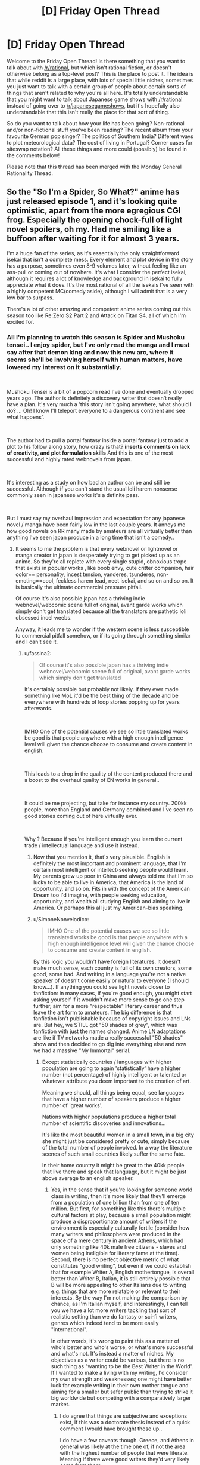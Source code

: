 #+TITLE: [D] Friday Open Thread

* [D] Friday Open Thread
:PROPERTIES:
:Author: AutoModerator
:Score: 25
:DateUnix: 1610118013.0
:DateShort: 2021-Jan-08
:END:
Welcome to the Friday Open Thread! Is there something that you want to talk about with [[/r/rational]], but which isn't rational fiction, or doesn't otherwise belong as a top-level post? This is the place to post it. The idea is that while reddit is a large place, with lots of special little niches, sometimes you just want to talk with a certain group of people about certain sorts of things that aren't related to why you're all here. It's totally understandable that you might want to talk about Japanese game shows with [[/r/rational]] instead of going over to [[/r/japanesegameshows]], but it's hopefully also understandable that this isn't really the place for that sort of thing.

So do you want to talk about how your life has been going? Non-rational and/or non-fictional stuff you've been reading? The recent album from your favourite German pop singer? The politics of Southern India? Different ways to plot meteorological data? The cost of living in Portugal? Corner cases for siteswap notation? All these things and more could (possibly) be found in the comments below!

Please note that this thread has been merged with the Monday General Rationality Thread.


** So the "So I'm a Spider, So What?" anime has just released episode 1, and it's looking quite optimistic, apart from the more egregious CGI frog. Especially the opening chock-full of light novel spoilers, oh my. Had me smiling like a buffoon after waiting for it for almost 3 years.

I'm a huge fan of the series, as it's essentially the only straightforward isekai that isn't a complete mess. Every element and plot device in the story has a purpose, sometimes even 8-9 volumes later, without feeling like an ass-pull or coming out of nowhere. It's what I consider the perfect isekai, although it requires a lot of knowledge and background in isekai to fully appreciate what it does. It's the most rational of all the isekais I've seen with a highly competent MC(comedy aside), although I will admit that is a very low bar to surpass.

There's a lot of other amazing and competent anime series coming out this season too like Re:Zero S2 Part 2 and Attack on Titan S4, all of which I'm excited for.
:PROPERTIES:
:Author: TheTruthVeritas
:Score: 13
:DateUnix: 1610132321.0
:DateShort: 2021-Jan-08
:END:

*** All I'm planning to watch this season is Spider and Mushoku tensei.. I enjoy spider, but I've only read the manga and I must say after that demon king and now this new arc, where it seems she'll be involving herself with human matters, have lowered my interest on it substantially.

​

Mushoku Tensei is a bit of a popcorn read I've done and eventually dropped years ago. The author is definitely a discovery writer that doesn't really have a plan. It's very much a 'this story isn't going anywhere, what should I do? ... Oh! I know I'll teleport everyone to a dangerous continent and see what happens'.

​

The author had to pull a portal fantasy inside a portal fantasy just to add a plot to his follow along story, how crazy is that? *inserts comments on lack of creativity, and plot formulation skills* And this is one of the most successful and highly rated webnovels from japan.

​

It's interesting as a study on how bad an author can be and still be successful. Although if you can't stand the usual loli harem nonsense commonly seen in japanese works it's a definite pass.

​

But I must say my overhaul impression and expectation for any japanese novel / manga have been fairly low in the last couple years. It annoys me how good novels on RR many made by amateurs are all virtually better than anything I've seen japan produce in a long time that isn't a comedy..
:PROPERTIES:
:Author: fassina2
:Score: 9
:DateUnix: 1610143667.0
:DateShort: 2021-Jan-09
:END:

**** It seems to me the problem is that every webnovel or lightnovel or manga creator in japan is desperately trying to get picked up as an anime. So they're all replete with every single stupid, obnoxious trope that exists in popular works , like boob envy, cute critter companion, hair color== personality, incest tension, yanderes, tsunderes, non-emoting==cool, feckless harem lead, neet isekai, and so on and so on. It is basically the ultimate commercial pressure pitfall.

Of course it's also possible japan has a thriving indie webnovel/webcomic scene full of original, avant garde works which simply don't get translated because all the translators are pathetic loli obsessed incel weebs.

Anyway, it leads me to wonder if the western scene is less susceptible to commercial pitfall somehow, or if its going through something similar and I can't see it.
:PROPERTIES:
:Author: GlueBoy
:Score: 21
:DateUnix: 1610150674.0
:DateShort: 2021-Jan-09
:END:

***** u/fassina2:
#+begin_quote
  Of course it's also possible japan has a thriving indie webnovel/webcomic scene full of original, avant garde works which simply don't get translated
#+end_quote

It's certainly possible but probably not likely. If they ever made something like MoL it'd be the best thing of the decade and be everywhere with hundreds of loop stories popping up for years afterwards.

​

IMHO One of the potential causes we see so little translated works be good is that people anywhere with a high enough intelligence level will given the chance choose to consume and create content in english.

​

This leads to a drop in the quality of the content produced there and a boost to the overhaul quality of EN works in general..

​

It could be me projecting, but take for instance my country. 200kk people, more than England and Germany combined and I've seen no good stories coming out of here virtually ever.

​

Why ? Because if you're intelligent enough you learn the current trade / intellectual language and use it instead.
:PROPERTIES:
:Author: fassina2
:Score: 9
:DateUnix: 1610155056.0
:DateShort: 2021-Jan-09
:END:

****** Now that you mention it, that's very plausible. English is definitely the most important and prominent language, that I'm certain most intelligent or intellect-seeking people would learn. My parents grew up poor in China and always told me that I'm so lucky to be able to live in America, that America is the land of opportunity, and so on. Fits in with the concept of the American Dream too I'd imagine, with people seeking education, opportunity, and wealth all studying English and aiming to live in America. Or perhaps this all just my American-bias speaking.
:PROPERTIES:
:Author: TheTruthVeritas
:Score: 6
:DateUnix: 1610162851.0
:DateShort: 2021-Jan-09
:END:


****** u/SimoneNonvelodico:
#+begin_quote
  IMHO One of the potential causes we see so little translated works be good is that people anywhere with a high enough intelligence level will given the chance choose to consume and create content in english.
#+end_quote

By this logic you wouldn't have foreign literatures. It doesn't make much sense, each country is full of its own creators, some good, some bad. And writing in a language you're not a native speaker of doesn't come easily or natural to everyone (I should know...). If anything you could see light novels closer to fanfiction: in many cases, if you're good enough, you might start asking yourself if it wouldn't make more sense to go one step further, aim for a more "respectable" literary career and thus leave the art form to amateurs. The big difference is that fanfiction isn't publishable because of copyright issues and LNs are. But hey, we STILL got "50 shades of grey", which was fanfiction with just the names changed. Anime LN adaptations are like if TV networks made a really successful "50 shades" show and then decided to go dig into everything else and now we had a massive "My Immortal" serial.
:PROPERTIES:
:Author: SimoneNonvelodico
:Score: 2
:DateUnix: 1610408138.0
:DateShort: 2021-Jan-12
:END:

******* Except statistically countries / languages with higher population are going to again 'statistically' have a higher number (not percentage) of highly intelligent or talented or whatever attribute you deem important to the creation of art.

Meaning we should, all things being equal, see languages that have a higher number of speakers produce a higher number of 'great works'.

Nations with higher populations produce a higher total number of scientific discoveries and innovations...

It's like the most beautiful women in a small town, in a big city she might just be considered pretty or cute, simply because of the total number of people involved. In a way the literature scenes of such small countries likely suffer the same fate.

In their home country it might be great to the 40kk people that live there and speak that language, but it might be just above average to an english speaker.
:PROPERTIES:
:Author: fassina2
:Score: 3
:DateUnix: 1610409092.0
:DateShort: 2021-Jan-12
:END:

******** Yes, in the sense that if you're looking for someone world class in writing, then it's more likely that they'll emerge from a population of one billion than from one of ten million. But first, for something like this there's multiple cultural factors at play, because a small population might produce a disproportionate amount of writers if the environment is especially culturally fertile (consider how many writers and philosophers were produced in the space of a mere century in ancient Athens, which had only something like 40k male free citizens - slaves and women being ineligible for literary fame at the time). Second, there is no perfect objective metric of what constitutes "good writing", but even if we could establish that for example Writer A, English mothertongue, is overall better than Writer B, Italian, it is still entirely possible that B will be more appealing to other Italians due to writing e.g. things that are more relatable or relevant to their interests. By the way I'm not making the comparison by chance, as I'm Italian myself, and interestingly, I can tell you we have a lot more writers tackling that sort of realistic setting than we do fantasy or sci-fi writers, genres which indeed tend to be more easily "international".

In other words, it's wrong to paint this as a matter of who's better and who's worse, or what's more successful and what's not. It's instead a matter of niches. My objectives as a writer could be various, but there is no such thing as "wanting to be the Best Writer in the World". If I wanted to make a living with my writing, I'd consider my own strength and weaknesses; one might have better luck for example writing in their own mother tongue and aiming for a smaller but safer public than trying to strike it big worldwide but competing with a comparatively larger market.
:PROPERTIES:
:Author: SimoneNonvelodico
:Score: 1
:DateUnix: 1610475592.0
:DateShort: 2021-Jan-12
:END:

********* I do agree that things are subjective and exceptions exist, if this was a doctorate thesis instead of a quick comment I would have brought those up..

I do have a few caveats though. Greece, and Athens in general was likely at the time one of, if not the area with the highest number of people that were literate. Meaning if there were good writers they'd very likely come from there.

Keep in mind the only real difference Greece had at the time from the rest of europe was the fact that it was the closest and therefore the first area to get exposed to the relatively new invention that was writing (and technically civilization in general). They were the ones that spread the alphabet to most of europe.

The Greek city states were also the first large city centers in europe, and it's safe to assume most farmers or hunter gatherers don't really have much free time to be doing thought experiments, recording events or to do math.

Fair comparisons using population numbers get more accurate as more people have access to education and in general similar starting points. It still works somewhat in strange scenarios like the planet +2k years ago but you tend to get weird results that require extra analysis. If we compare City state Greeks with hunter gatherer tribes in Germany there's an implicit understanding that things will be unfair as far as their artistic outputs will be.

It works now when most people are educated and literate. But if for instance tomorrow a country instated universal basic income they'd have an inherent advantage to their artistic output until other countries followed along.

PS. If you want to be a writer, I'd recommend reading War of Art. Recommended it yesterday on the rec thread. You can check my comment there if you're interested.

PPS. My ancestors were from Italy, from a region called 'Facio'. Hence my last name Fassina.
:PROPERTIES:
:Author: fassina2
:Score: 2
:DateUnix: 1610490059.0
:DateShort: 2021-Jan-13
:END:

********** u/SimoneNonvelodico:
#+begin_quote
  Greece, and Athens in general was likely at the time one of, if not the area with the highest number of people that were literate. Meaning if there were good writers they'd very likely come from there.
#+end_quote

Well, at least in that part of the world. China says hi. But regardless of that, today pretty much EVERYONE is literate, and would you expect even just three major writers like Aeschilus, Sophocles and Euripides, AND three major philosophers like Socrates, Plato and Aristoteles, to all emerge from any average 40k inhabitants town in the space of 60 years? We're talking the kind of people we still talk about and study 2500 years later, though I guess one could argue that there was more low hanging fruit even in the arts at the time. The point I'm making is, your "brute force" argument of more people = more rolls of the dice = more chances of someone emerging from the long tail of the distribution would imply that today there should be literary geniuses born at a rate thousands of times higher than in a past in which not only the world was less populated, but most of it was illiterate. And while sure, the overall artistic production has much increased in volume, the proportional /quality/ of it doesn't really hold the comparison. We don't have today someone you could honestly say is a thousand times better than Homer, than Virgil or Dante Alighieri. By which I'm not saying that the arts are declining either; just that the best tend to be more or less as good as they were back then. And my point was, IMO what really matters is not some sort of talent you're born with and that follows a typical probability distribution, the bottleneck is the development of potential. It takes a lot of stars aligning to get an environment that fosters great art, but when that happens (Athens in the 5th century BC, Florence in the 15th century AD, Paris at the beginning of the 20th century, and so on), then a lot of people with potential get their chance to bloom. And for that reason, language isn't all that important and there's great writers all over the world. Because people /with the potential/ to be a great writer are common enough that even a country of ten million will have many every generation; all that matters is when and how that potential is unlocked and allowed to flourish.
:PROPERTIES:
:Author: SimoneNonvelodico
:Score: 1
:DateUnix: 1610495052.0
:DateShort: 2021-Jan-13
:END:

*********** I was going to point out that we westerners are very eurocentric and that people in china, india and the middle east were doing similar things at the time, but most people ignore it.

You make some very strong conclusions from what less than two actual exceptions? Which btw I'll get to shortly.

To get to your points, there's a limit to how intelligent humans can get before it becomes counterproductive.

Most artists, philosophers and the like become famous or relevant posthumously.

Have you actually read many classic works? They aren't that good compared to what we have today (specially in writing). What we find good today is great when compared to things from even just one century ago, because people build on top of what others built before them. Meaning art gets better overtime.

This also implies that artists that aren't experiencing this innovation and development at an equal rate as those that are find themselves less likely to be able to innovate than those that do. Which BTW explains away ancient Athens, 15th century Italy and virtually any example you can come up with before consistent high speed communications were set up, but even still those that have to wait for translations get behind.

Of course authors in close proximity to the people that innovated would have the chance to build on top of what the best works at the time were. Specially when others far away would need to wait years to even hear about the innovations that were first made.
:PROPERTIES:
:Author: fassina2
:Score: 1
:DateUnix: 1610501795.0
:DateShort: 2021-Jan-13
:END:

************ u/SimoneNonvelodico:
#+begin_quote
  To get to your points, there's a limit to how intelligent humans can get before it becomes counterproductive.
#+end_quote

My problem is with reducing creativity in the arts to something like a single axis. I think it's way too reductive. An Ancient Greek would not enjoy /our/ art right off the bat because there's no better or worse, it's more about being in tune with your audience.

#+begin_quote
  Have you actually read many classic works? They aren't that good compared to what we have today (specially in writing). What we find good today is great when compared to things from even just one century ago, because people build on top of what others built before them. Meaning art gets better overtime.
#+end_quote

I've read a few, including extracts in their original language. I agree with your point about innovation, but I think that's not a matter of art getting “better” in an intrinsic manner. Rather, the modern writer has a vaster toolset that they know the modern reader will relate to. Modern art is more varied as a result. But about being better... If you could bring back in time a fully armed modern battalion, you'd win any war. If you could bring back your favourite modern novel, odds are no one would “get it”. That's why I say it's not a linear thing. Ancient art is simpler, but because it also existed for an overall simpler society.

#+begin_quote
  Of course authors in close proximity to the people that innovated would have the chance to build on top of what the best works at the time were. Specially when others far away would need to wait years to even hear about the innovations that were first made.
#+end_quote

Sure, that was my point too. That the rate at which great artists emerge isn't a function of population as much as of the formation of innovation hubs which reach past a critical mass (and said hubs today don't even have to be /physical/ anymore).
:PROPERTIES:
:Author: SimoneNonvelodico
:Score: 1
:DateUnix: 1610525803.0
:DateShort: 2021-Jan-13
:END:

************* My points also include the fact that the hubs were a function of distance and communication delay, rather than culture or race. I guess you'd agree with that.

Ultimately my theory implies a more egalitarian distribution of art, explains it's absence / rarity in some areas without implying inherent superiorities or inferiorities in people or cultures. That's valuable imho, and likely more accurate at explaining reality than what's currently available.

I'm a bit of a reductionist, many people in this sub are. Our discussion breaks down if you reject the notion things can be better, it's what my initial point was.

If you're going to go 'all art is equally valuable just to different people' and 'there's no way of defining, rating or categorizing it by quality', then that's that. We've different base assumptions about reality, which interestingly it's also what political differences break down into.
:PROPERTIES:
:Author: fassina2
:Score: 1
:DateUnix: 1610545074.0
:DateShort: 2021-Jan-13
:END:

************** u/SimoneNonvelodico:
#+begin_quote
  If you're going to go 'all art is equally valuable just to different people' and 'there's no way of defining, rating or categorizing it by quality', then that's that. We've different base assumptions about reality, which interestingly it's also what political differences break down into.
#+end_quote

I'm generally a reductionist too, but I don't see how can you possibly define "absolute" standards of any sort for art. Sciences deal with our understanding of the phenomena of nature; in that sense, nature is our impartial arbiter for any and all scientific discovery. That's why we perform experiments; any theory needs to be measured against how well it predicts the behaviour of nature.

With art, the aim is to communicate to other humans. Art in a vacuum - e.g., the Mona Lisa ejected in the interstellar void of a Universe without intelligent life - is meaningless. Art is a medium of communication. If you want to define a purpose to it, it is "to elicit emotions or transmit thoughts and ideas to certain humans". Possibly in a /majority/ of humans, but given the concept of a target audience, which can be a niche minority one (we should know well in this subreddit), not necessarily even that. So I have a model human in my mind that is "my audience", and my goal as an artist is to convey certain feelings to them as well as possible. And that's even discounting the possibility that instead my goal might be to simply /express/ myself, regardless of who understands me or not. At best, you could argue, a good artist is one who has a (conscious or intuitive) understanding of the interplay of human psychology, culture and so on that their works will mostly succeed at achieving exactly what they /want/ them to achieve - which may be to please as well as to disgust, anger, or bore, depending on one's objective, though the latter aren't that common.

Now, let's consider the issue of comparing art from very different historical eras. In 2020, a scriptwriter sets down with the objective of writing a movie script that will move, excite and enrapture people all around the world, and ultimately win him the Academy Awards. In 460 BC, Euripides sits down with the objective of writing a tragedy that will move, excite and enrapture the free citizens of Athens, and ultimately win him the Dionyisian games. Which one is the better artist?

We could take the movie, re-enact the tragedy, put them both in front of a modern audience, and see which one is most liked and appreciated. If we did it this way, it's all but guaranteed that if the movie isn't positively awful, and the audience isn't hand-picked among literature historians, the movie will win. But that's a bit unfair to Euripides. Euripides didn't set his skills to conveying his message to /us/ - he had a completely different audience in mind! It's like saying I'm a bad programmer because you can't run my software on your Windows PC, ignoring the fact that my software is a binary compiled for Linux. But then again, we can't go back in time to check Euripides' audience or show them the movie, because, well, they're all dead. And they would hate the movie anyway (possibly run in fear from it, in fact). All we can do is look up what we know about the reactions. In that sense, if Euripides consistently achieved victory in the Dionyisian games and gained great acclaim, we might consider him roughly an equal of the scriptwriter if he too consistently achieves victory in the Academy Awards. But it's a very rough comparison. It's unlikely they are orders of magnitude far apart from each other, because both are acknowledged by their peers as extremely skilled but neither's work produces supernaturally powerful effects - at best, it gets people moved to tears and clapping loudly, and that's about it. Would Euripides have been able to write for an audience of millions or billions rather than thousands? Well, who knows? But we don't have a good reason to rule it out; after all, modern culture is also overall more homogeneous, which is why people from very disparate lands can all watch the same superheroes beat up each other and have fun with them. We share a lot of tropes and codified knowledge.

So basically this is my point. I don't think it's contrary to the principles of reductionism. I think trying to establish a ranking between artists is a fool's errand not because there aren't objective differences, but because time erased all possibilities of drawing direct comparisons, and in general, not all artists are even trying to do the same thing, so it's an apple and oranges comparison more often than not. I would also note that the idea that there was an absolute canon of beauty to stick to was prevalent for a lot of the history of Western art - that canon being exactly the one set in antiquity - and if anything, it stifled creativity and vitality in the arts for a long time. Modernity was defined by the moment in which artists really went "you know what, fuck those Greeks/Romans" and started doing their own thing. While this has not necessarily always led to great results, it certainly has led to a lot of innovation.
:PROPERTIES:
:Author: SimoneNonvelodico
:Score: 1
:DateUnix: 1610549714.0
:DateShort: 2021-Jan-13
:END:

*************** I believe everything can be quantified, and sorted by virtually any reasonable applicable metric.

If to rate art we need to rate it by it's individual components and give it than average that number out to get an overhaul score that's perfectly reasonable.

I wouldn't compare things by showing it to two audiences and gauging their reaction. I'd show it to a large number of people have them rate the subparts deemed most relevant to that particular type of art, then I'd average that number and sort it.

The authorial intent, target audience, and goals don't come into account. For instance a story, you'd rate the plot, characterization, pacing, prose, themes, execution etc. Average those numbers out with lot's of other 'reviewers', then average the overhaul score out and you'd get a rating for that work.

It might not be perfect, or objectively correct, but it's a good enough approximation of reality for most purposes. Meaning it's been sorted and ranked. This is something possible to do, so in my view art can be sorted, ranked and compared.
:PROPERTIES:
:Author: fassina2
:Score: 1
:DateUnix: 1610561339.0
:DateShort: 2021-Jan-13
:END:

**************** That doesn't really make sense. If you're getting people to judge those things, you're involving audiences and gauging their reaction. You're just breaking it up in little pieces, now, but that's not removing the subjectivity, merely obfuscating it. Their judgement will /still/ be largely affected by their culture and expectations. It will still be biased towards things they understand and can relate to.

Of course, you can implement this system. It's what review sites do, after all, though more sophisticated. It will probably also give a good measure of something like the probability of a certain work gaining acclaim and success in the current culture - which /is/ a well defined quantity. But that's not a measure of the "quality" of art. It's merely a market research. The fundamental problem is that the "quality" of art is an ill-defined quantity; it doesn't mean anything at all! Everyone is going to have their own sense of what it is, that's what makes it impossible to measure objectively. Basically, it's like asking "give me a number for the mass of the proton" without specifying the unit of measure. I can say "43" and be right by definition, because in my system, I'm using units of mass that are each 1/43 of the mass of the proton.

Also, remember that the original post was about intelligence or skill of the authors themselves. But intelligence or skill do not correlate directly with your metric unless an artist sets out /specifically/ with the goal of being a crowd pleaser, in which case, sure, they'll maximise your metric to the greatest extent of their ability. But most artists don't set out to do that at all.
:PROPERTIES:
:Author: SimoneNonvelodico
:Score: 1
:DateUnix: 1610561781.0
:DateShort: 2021-Jan-13
:END:

***************** At what point does it become a semantics discussion? To me it's measurable, humans can rate it and by their ratings we can fairly accurately tell it's quality as far as current human perceptions go.

If you think an average distribution of people isn't good enough to judge quality, then the test could be subdivided by level of education, specific degrees, income level etc. Then we could easily compare them and see if there are meaningful differences, what those are and decide whose opinions are the 'best' or most accurate.

An authors general intelligence level is, imho, very highly correlated to the quality of the content (s)he can produce. If you look at IQ research you'll see that in general it doesn't just apply to math or test scores, it tends to correlate to a lot of things we'd generally not expect like musical ability, language capacity, learning speed, painting ability etc.

You might say that then IQ doesn't measure intelligence, but then we get back to that semantics thing..
:PROPERTIES:
:Author: fassina2
:Score: 1
:DateUnix: 1610568771.0
:DateShort: 2021-Jan-13
:END:

****************** My point is more, if an author with high intelligence (measure it with IQ or whatever) set out to write an highly experimental novel that uses partially made up language, nonlinear narrative, and a number of other oddities, they may succeed in their goal, but the result may be so obscure and weird most people would NOT like it. Intelligence may allow you to better achieve your objectives, but if your objective is not "produce a work of art that rates highly on the Fassina Scale of Art Quality", then it might rate very poorly even if the artist is perfectly satisfied with it and has achieved exactly what they set out to do.
:PROPERTIES:
:Author: SimoneNonvelodico
:Score: 1
:DateUnix: 1610572147.0
:DateShort: 2021-Jan-14
:END:

******************* That is true, I agree that's why I didn't say guaranteed, or is always better. Assuming most serious artists are interested in producing works that others will appreciate and like, then likely most of them will produce works that fit general human preferences.

But yes an artist could create something incredible that only her or very few people would appreciate and to them it'd be great. That's possible, I'm not saying it isn't.

There are exceptions to almost any qualification or measurement system, that doesn't mean attempts at measuring are impossible, pointless or hold no value.
:PROPERTIES:
:Author: fassina2
:Score: 1
:DateUnix: 1610575221.0
:DateShort: 2021-Jan-14
:END:

******************** u/SimoneNonvelodico:
#+begin_quote
  Assuming most serious artists are interested in producing works that others will appreciate and like
#+end_quote

But I think that is not just an exception, that is /regularly/ wrong. The most broadly appreciated movies - in terms of sheer numbers - are not high art movies, they're Marvel blockbusters. The most appreciated literature isn't Nobel Prize winning novels, it's stuff like Harry Potter. When it comes to the history of art, it's absolutely full of creators now considered geniuses who in their time were met with sneer or were ignored as too obscure or weird for the common taste. So either you make a serious argument that Harry Potter is a better novel than Joyce's Ulysses or even Dante's Divine Comedy (after all, today, more people read it and like it), or you decide to hand pick your jury, which is just an oblique way of putting your own bias and spin on the evaluation.
:PROPERTIES:
:Author: SimoneNonvelodico
:Score: 1
:DateUnix: 1610576174.0
:DateShort: 2021-Jan-14
:END:

********************* Beep. Boop. I'm a robot. Here's a copy of

*** [[https://snewd.com/ebooks/ulysses/][Ulysses]]
    :PROPERTIES:
    :CUSTOM_ID: ulysses
    :END:
Was I a good bot? | [[https://www.reddit.com/user/Reddit-Book-Bot/][info]] | [[https://old.reddit.com/user/Reddit-Book-Bot/comments/i15x1d/full_list_of_books_and_commands/][More Books]]
:PROPERTIES:
:Author: Reddit-Book-Bot
:Score: 1
:DateUnix: 1610576188.0
:DateShort: 2021-Jan-14
:END:


********************* That's what rating individual parts is supposed to fix. The plot in a marvel movie is likely simple and shallow so it'd get a low score on that, which would bring it's overhaul score down. Characterization isn't particularly strong either..

But yes no measurement is perfect or 100% accurate. The point of that silly measurement method was to show that quality is measurable, and comparable. You just did it. Accepting that means it can be quantified and measured, and that it'd likely follow some logical distribution formula.

We could with enough interest find a proper highly accurate method for measuring quality of art, but it's not really something to be done in a short comment.
:PROPERTIES:
:Author: fassina2
:Score: 1
:DateUnix: 1610588458.0
:DateShort: 2021-Jan-14
:END:

********************** u/SimoneNonvelodico:
#+begin_quote
  We could with enough interest find a proper highly accurate method for measuring quality of art, but it's not really something to be done in a short comment.
#+end_quote

I would be really curious to see what that looks like.

In the end, I see it as a foundational problem. "Measurement" always implies comparison of something to something else. If you are trying to measure a length, you are saying how that quantity compares to some standard - be it a platinum-iridium alloy bar stored at Sévres or the distance that light travels in the time it takes for half of a bunch of excited cesium nuclei to decay in your rest frame, it doesn't matter. It's a standard. Nature is one, and you are always comparing your results with nature. Because nature is consistent and singular, that provides an absolute reference.

Art is a human construct, made by humans, for humans. To nature, art is nothing; there is no special property in the pattern of atoms that make up a copy of "To Kill A Mockingbird" compared to the pattern that make up a copy of "Twilight". If there was, we'd have something like magic, where human words and symbols can summon up natural effects. To understand art, it takes a human. If you do pick a certain human, at a certain moment in their life, then certainly the amount of enjoyment or stimulation they would get from certain works of art should have a definite ranking. But even then, the measurement difficulties are intrinsic to the process; if you wanted to compare two works, A and B, reading A first would change the human, and thus affect their interpretation of B; vice versa if you had them read B before A. This sort of error is implicit in the process itself; to have even the same human in the same state rate two different works of art is a counterfactual. But admittedly similar problems exist with a lot of natural experiments too, so we can at least go and assume that reading them in sequence is a decent approximation.

But if you start trying to decree an /absolute/ value, then all this breaks down. Because unless you can give a good reason to explain why some humans are more special or better than others at defining this, any sort of ranking system, no matter how contrived, will still depend on /some/ degree of subjectivity. And while an average taken over the entirety of humanity is theoretically possible, if unfeasible, and could be replaced by a well enough chosen statistical sample, when it comes to comparing present and past works (and thus the skill of present and past artists), we can't even do that; the relevant information has been lost as everyone from that time is now dead and dust. To me it feels like you were saying "well, Heisenberg's indetermination principle notwithstanding, all we need to do is to measure position and momentum with more precision!". You're failing to see how these quantities aren't just difficult to measure for practical reasons, they are /intrinsically/ impossible to measure together, because in practice you're asking the wrong question to begin with.
:PROPERTIES:
:Author: SimoneNonvelodico
:Score: 1
:DateUnix: 1610622507.0
:DateShort: 2021-Jan-14
:END:

*********************** The problem to me seems to be how we define measurements, and how correct they have to be before they start being useful. I'd recommend checking out the book 'How to Measure Anything', at least the initial parts where he defines measurements. How surprisingly accurate and able to predict outcomes they are.

We'll never know some specific things from the past, unless some insane technological development happens, so we can either measure how people feel about it know and reduce the weight on the accuracy in those reviews or just add an addendum like 'measurements unavailable for it's contemporary audience'.

It's the best we're ever going to have, as far as we know. If we don't measure now people in the future will have the same problem with our art.

We don't need 100% accuracy to start with. Our measurement methods can be optimized as we go. Your view would be like physicists going 'oh there's uncertainty in quantum mechanics as far as we know with our current equipment. No point in studying it further, trying to measure it with better equipment or using different methods. Our measurements will not be perfect, so why bother'.

PS. Just last year scientists were able to measure quantum leaps and surprise, surprise! Matter doesn't just teleport, it transitions from one energetic state to another gradually. Our previous methods simple weren't able to see it happen.

PPS. I believe in the future quantum mechanics will lose a large percentage of it's apparent randomness.
:PROPERTIES:
:Author: fassina2
:Score: 1
:DateUnix: 1610647462.0
:DateShort: 2021-Jan-14
:END:

************************ Quantum mechanics isn't the best example, but the point is that Heisenberg's principle isn't just a measurement error, it's intrinsic to the maths of the theory. In order to surpass it you'd need to find some sort of deeper, "more true" theory than quantum mechanics that completely goes beyond it. With QM as it is, it's as unavoidable as the speed limit c in relativity.

(by the way I agree on the correct interpretation of QM probably being deterministic, but again, unless we go beyond QM altogether that can only be accomplished by postulating hidden variables, and the indetermination remains)

But regardless of this, you keep talking about it as if it were a matter of just making measurements better, when my point was that the question itself is ill-defined. Particles governed by Schroedinger's equation don't have distinct position and momentum /because they're not little balls/, the kind of thing that would have distinct position and momentum. And works of art don't have an absolute worth independent of people /because they don't work like that/; what we rate when we rate art is the /experience/ it produces, and the experience emerges from the interaction between the object-art (the book, the movie, the picture) and the subject-person who takes it in and interprets it. For an extreme example: if I wrote a novel, then encrypted it with a would-take-multiple-times-the-age-of-the-universe-to-crack strong algorithm and threw away the decryption key, would that novel be good or bad? You couldn't possibly tell, because no one could read it. It would be functionally indistinguishable from a random string of symbols.
:PROPERTIES:
:Author: SimoneNonvelodico
:Score: 1
:DateUnix: 1610652810.0
:DateShort: 2021-Jan-14
:END:

************************* We can measure human experience, there are entire scientific fields built around that fact. I don't see how the experience humans have from art can't be measured, it's surely been done before with music and other mediums.

There's no need to measure everything that could be considered art ever. There's going to be a cut off, maybe it's published works or finished works, but it's going to exist. If some piece of art can't be measured because it's been made inaccessible then it doesn't get measured. For a measurement to be useful it doesn't need to account for 100% of things.

#+begin_quote
  Information theory recognises that all data are inexact and statistical in nature. Thus the definition of measurement is: "A set of observations that reduce uncertainty where the result is expressed as a quantity."[20] This definition is implied in what scientists actually do when they measure something and report both the mean and statistics of the measurements. In practical terms, one begins with an initial guess as to the expected value of a quantity, and then, using various methods and instruments, reduces the uncertainty in the value. Note that in this view, unlike the positivist representational theory, all measurements are uncertain, so instead of assigning one value, a range of values is assigned to a measurement. This also implies that there is not a clear or neat distinction between estimation and measurement.
#+end_quote

[[https://en.wikipedia.org/wiki/Measurement#Information_theory]]

The book I talked about goes more in depth but the wiki page does a decent job. The goal of a measurement isn't necessarily to get to a perfect map of reality, an approximation is enough if it gives you an advantage at making predictions of future outcomes.

By measuring you could for instance predict what type of audience would like something, or what would be best to consume given the fact that time is limited, what would be best to consume depending on what your current goal is, for instance when having a date, dinner party, or spending time with friends..
:PROPERTIES:
:Author: fassina2
:Score: 1
:DateUnix: 1610673876.0
:DateShort: 2021-Jan-15
:END:


***** [[https://en.m.wikipedia.org/wiki/Sh%C5%8Dsetsuka_ni_Nar%C5%8D]]

That's a big JP site for indie works. 400,000 novels over less than 2 decades is decent, although I'm assuming its counting the 95% of works that are unfinished in that number.

To be honest, I'm assuming the onslaught of trashy publishrd novels coming out of Asia is just a product of what media formats are popular rather than any inherent result of capacity for quality. I mean how many shitty reality tv shows come out in Western countries? Between the economies of scale factors and people growing comfortable with a particularly accessible media format and/or genre, I figure its just how the avenues for creators have ended up.

Also there's probably a larger audience for "western"/English stuff than any specific Asian country's works, because language barriers and internet access, meaning there's more accumulated energy, money and refinement thrown at the Western stuff. The more feedback on and resources in a medium/community the faster that medium/community can grow past awkwardness.
:PROPERTIES:
:Author: gramineous
:Score: 9
:DateUnix: 1610168537.0
:DateShort: 2021-Jan-09
:END:


***** I believe the commercial incentives are definitely poison. And there isn't anything inherently bad about cliches, just /do something/ with them. Or the characters. It's honestly criminal to me that I'm The Main Character Of A Harem Manga, But I'm Gay So Every Day Is Hell For Me didn't get picked up for a year or two.

The reclusive safe space where nothing bad ever happens to the MC, the MC is special, and everybody loves everybody else and gets along just great... *that* is the core poison in their scene. 100% conflict aversion. I get that "sad" thoughts aren't the kind people like to dwell on...

It's just weird that I can't think of anything non-shonen that's a huge franchise with a protagonist-shaped ball of mayonnaise as its lead or zero conflict. Evangelion was supposed to be a deconstruction of these old tropes, decades ago. Madoka Magica is nothing *but* suffering. Konosuba's protagonist is a wonderfully accurate and realistic reflection of the fans that like this stuff, an actual caricature of a person who actually exists, rather than an imaginary mayonnaise person that could never exist.

The Korean scene seems more aligned with our tastes on the whole.
:PROPERTIES:
:Author: IronPheasant
:Score: 8
:DateUnix: 1610162541.0
:DateShort: 2021-Jan-09
:END:

****** As an avid watcher of harem garbage I have to offer some small resistance.

The charm of the "turn of your mind" atmosphere of these stories is not actually that you get to turn off your mind. Its that you /mostly/ get to turn off your mind. See, the trick of doing harem garbage successfully isn't to throw women at your protagonist in an appropriately light-toned color pallette. Its to shrink the pace to such an imperceptible extent that the viewer barely notices that things are happening.

Take the recent /Hensuki: Are You Willing to Fall in Love With a Pervert, As Long As She`s a Cutie?/ anime. Its quintessential harem garbage, with an entire episode devoted to repetitive gags of the girls visiting the protagonist's home to have him pet one like a dog or be tied up by the other. You can just waste hours of your life adoring the simplicity of it all. And yet before you know it the story suddenly becomes a well-told romance for the side character Koharu. Its not so much that its new or exceptional as that, /in relative terms/ the shift is so effective that it takes you along with it. Its an art form to softly lead your reader or viewer to see your characters at what feels like an apex of their potential. Its even better if you can succeed at that balancing act of making something beautiful or astonishing seem perfectly normal and unserious.

I don't think its an isolated phenomena. /OreShura/ is a classic in this strain which ended with an unusually passionate harem route. There's /HxH/, which morphed from being the cringiest pseudo-hentai into a low-key meditation on Aine's soul. Of course some do it explicitly with semi-serious stories, like /Maburaho/ which takes a whiplash change of pace, but its the same idea- its one of the best I've seen.
:PROPERTIES:
:Author: EdenicFaithful
:Score: 3
:DateUnix: 1610491924.0
:DateShort: 2021-Jan-13
:END:


** What would be the benefits of being able to read your own mind, the way stereotypical telepaths in movies read others?
:PROPERTIES:
:Author: Freevoulous
:Score: 3
:DateUnix: 1610398924.0
:DateShort: 2021-Jan-12
:END:

*** Assuming this is more complex than the likely "Microphone in a boombox" scenario:

- A hopefully intuitive understanding of internal biases and motivations. I'm imagining something like Paul's sense of his desires in With This Ring after he becomes enlightened

- With practice, an easier way to change your mind with evidence; It might not make it easy, but if you have a ladle stuck in a drawn it'll be easier to get it out if you a glass countertop.

- In a scenario with more fictional powers, like subtle mind control or other telepaths, being able to recognize foreign interference would be a big bonus
:PROPERTIES:
:Author: fljared
:Score: 4
:DateUnix: 1610509755.0
:DateShort: 2021-Jan-13
:END:
